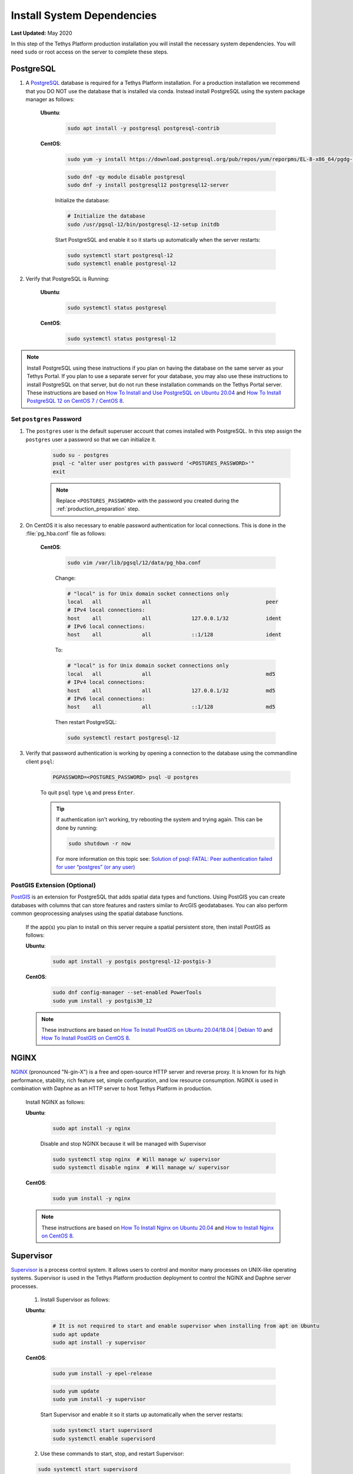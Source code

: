 .. _production_system_dependencies:

***************************
Install System Dependencies
***************************

**Last Updated:** May 2020

In this step of the Tethys Platform production installation you will install the necessary system dependencies. You will need ``sudo`` or root access on the server to complete these steps.

PostgreSQL
==========

1. A `PostgreSQL <https://www.postgresql.org/>`_ database is required for a Tethys Platform installation. For a production installation we recommend that you DO NOT use the database that is installed via conda. Instead install PostgreSQL using the system package manager as follows:

    **Ubuntu**:

        .. code-block:: bash

            sudo apt install -y postgresql postgresql-contrib

    **CentOS**:

        .. code-block:: bash

            sudo yum -y install https://download.postgresql.org/pub/repos/yum/reporpms/EL-8-x86_64/pgdg-redhat-repo-latest.noarch.rpm

        .. code-block:: bash

            sudo dnf -qy module disable postgresql
            sudo dnf -y install postgresql12 postgresql12-server

        Initialize the database:

        .. code-block:: bash

            # Initialize the database
            sudo /usr/pgsql-12/bin/postgresql-12-setup initdb

        Start PostgreSQL and enable it so it starts up automatically when the server restarts:

        .. code-block:: bash

            sudo systemctl start postgresql-12
            sudo systemctl enable postgresql-12


2. Verify that PostgreSQL is Running:

    **Ubuntu**:

        .. code-block:: bash

            sudo systemctl status postgresql

    **CentOS**:

        .. code-block:: bash

            sudo systemctl status postgresql-12

.. note::

    Install PostgreSQL using these instructions if you plan on having the database on the same server as your Tethys Portal. If you plan to use a separate server for your database, you may also use these instructions to install PostgreSQL on that server, but do not run these installation commands on the Tethys Portal server.  These instructions are based on `How To Install and Use PostgreSQL on Ubuntu 20.04 <https://www.digitalocean.com/community/tutorials/how-to-install-and-use-postgresql-on-ubuntu-20-04>`_ and `How To Install PostgreSQL 12 on CentOS 7 / CentOS 8 <https://computingforgeeks.com/how-to-install-postgresql-12-on-centos-7/>`_.

Set ``postgres`` Password
-------------------------

1. The ``postgres`` user is the default superuser account that comes installed with PostgreSQL. In this step assign the ``postgres`` user a password so that we can initialize it.

    .. code-block:: bash

        sudo su - postgres
        psql -c "alter user postgres with password '<POSTGRES_PASSWORD>'"
        exit

    .. note::

        Replace ``<POSTGRES_PASSWORD>`` with the password you created during the :ref:`production_preparation` step.

2. On CentOS it is also necessary to enable password authentication for local connections. This is done in the :file:`pg_hba.conf` file as follows:

    **CentOS**:

        .. code-block:: bash

            sudo vim /var/lib/pgsql/12/data/pg_hba.conf

        Change:

        .. code-block:: bash

            # "local" is for Unix domain socket connections only
            local   all             all                                     peer
            # IPv4 local connections:
            host    all             all             127.0.0.1/32            ident
            # IPv6 local connections:
            host    all             all             ::1/128                 ident

        To:

        .. code-block::

            # "local" is for Unix domain socket connections only
            local   all             all                                     md5
            # IPv4 local connections:
            host    all             all             127.0.0.1/32            md5
            # IPv6 local connections:
            host    all             all             ::1/128                 md5

        Then restart PostgreSQL:

        .. code-block::

            sudo systemctl restart postgresql-12

3. Verify that password authentication is working by opening a connection to the database using the commandline client ``psql``:

    .. code-block::

        PGPASSWORD=<POSTGRES_PASSWORD> psql -U postgres

    To quit ``psql`` type ``\q`` and press ``Enter``.

    .. tip::

        If authentication isn't working, try rebooting the system and trying again. This can be done by running:

        .. code-block::

            sudo shutdown -r now

        For more information on this topic see: `Solution of psql: FATAL: Peer authentication failed for user “postgres” (or any user) <https://gist.github.com/AtulKsol/4470d377b448e56468baef85af7fd614>`_


PostGIS Extension (Optional)
----------------------------

`PostGIS <https://postgis.net/>`_ is an extension for PostgreSQL that adds spatial data types and functions. Using PostGIS you can create databases with columns that can store features and rasters similar to ArcGIS geodatabases. You can also perform common geoprocessing analyses using the spatial database functions.

    If the app(s) you plan to install on this server require a spatial persistent store, then install PostGIS as follows:

    **Ubuntu**:

        .. code-block:: bash

            sudo apt install -y postgis postgresql-12-postgis-3

    **CentOS**:

        .. code-block:: bash

            sudo dnf config-manager --set-enabled PowerTools
            sudo yum install -y postgis30_12

    .. note::

        These instructions are based on `How To Install PostGIS on Ubuntu 20.04/18.04 | Debian 10 <https://computingforgeeks.com/how-to-install-postgis-on-ubuntu-debian/>`_ and `How To Install PostGIS on CentOS 8 <https://computingforgeeks.com/how-to-install-postgis-on-centos-8-linux/>`_.


NGINX
=====

`NGINX <https://www.nginx.com/resources/wiki/>`_ (pronounced "N-gin-X") is a free and open-source HTTP server and reverse proxy. It is known for its high performance, stability, rich feature set, simple configuration, and low resource consumption. NGINX is used in combination with Daphne as an HTTP server to host Tethys Platform in production.

    Install NGINX as follows:

    **Ubuntu**:
    
        .. code-block:: bash
        
            sudo apt install -y nginx

        Disable and stop NGINX because it will be managed with Supervisor

        .. code-block:: bash

            sudo systemctl stop nginx  # Will manage w/ supervisor
            sudo systemctl disable nginx  # Will manage w/ supervisor

    
    **CentOS**:
    
        .. code-block:: bash
        
            sudo yum install -y nginx

    .. note::

        These instructions are based on `How To Install Nginx on Ubuntu 20.04 <https://www.digitalocean.com/community/tutorials/how-to-install-nginx-on-ubuntu-20-04>`_ and `How to Install Nginx on CentOS 8 <https://linuxize.com/post/how-to-install-nginx-on-centos-8/>`_.

Supervisor
==========

`Supervisor <http://supervisord.org/>`_ is a process control system. It allows users to control and monitor many processes on UNIX-like operating systems. Supervisor is used in the Tethys Platform production deployment to control the NGINX and Daphne server processes.

    1. Install Supervisor as follows:

    **Ubuntu**:

        .. code-block:: bash

            # It is not required to start and enable supervisor when installing from apt on Ubuntu
            sudo apt update
            sudo apt install -y supervisor

    **CentOS**:

        .. code-block:: bash

            sudo yum install -y epel-release

        .. code-block:: bash

            sudo yum update
            sudo yum install -y supervisor

        Start Supervisor and enable it so it starts up automatically when the server restarts:

        .. code-block:: bash

            sudo systemctl start supervisord
            sudo systemctl enable supervisord

    2. Use these commands to start, stop, and restart Supervisor:

    .. code-block:: bash

        sudo systemctl start supervisord
        sudo systemctl stop supervisord
        sudo systemctl restart supervisord

    .. note::

        These instructions are based on `Installing Supervisor <http://supervisord.org/installing.html>`_, `Install EPEL <https://fedoraproject.org/wiki/EPEL>`_, and `Installing Supervisor on CentOS 7 <https://cloudwafer.com/blog/how-to-install-and-configure-supervisor-on-centos-7/>`_.


Postfix (Optional)
------------------

`Postfix <http://www.postfix.org/>`_ is an email server. You should install Postfix if you plan to support the "forgotten password" feature of Tethys Platform.

    Install Postfix as follows:

    **Ubuntu**:
    
        .. code-block:: bash
        
            sudo apt install -y postfix libsasl2-modules
    
    **CentOS**:
    
        .. code-block:: bash
        
            sudo yum install -y postfix cyrus-sasl-plain cyrus-sasl-md5

        Start Postfix and enable it so it starts up automatically when the server restarts:

        .. code-block:: bash

            sudo systemctl enable postfix
            sudo systemctl start postfix

Miscellaneous
=============

The following applications will be used during the installation process, but not necessarily needed by Tethys Platform.

Text Editor
-----------

You will need a text editor to modify the configuration files during the installation.

  **Ubuntu**:

  .. code-block:: bash

      sudo apt install -y vim nano

  **CentOS**:

  .. code-block:: bash

      sudo yum install -y vim nano

wget
----

Wget is used during the installation to download the installer for Miniconda.

  **Ubuntu**:

  .. code-block:: bash

      sudo apt install -y wget

  **CentOS**:

  .. code-block:: bash

      sudo yum install -y wget
